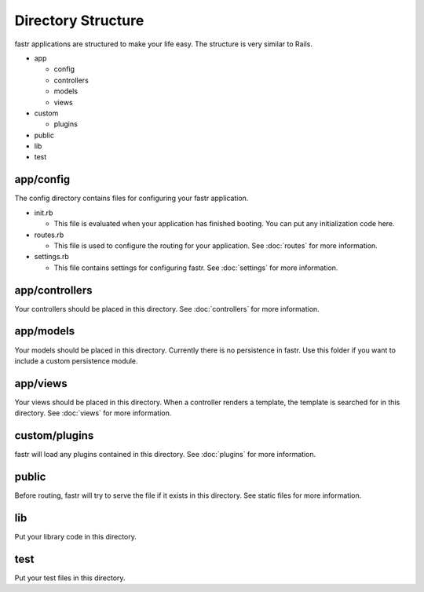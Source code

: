 Directory Structure
========================

fastr applications are structured to make your life easy. The structure is very similar to Rails.

* app

  * config
  * controllers
  * models
  * views
  
* custom

  * plugins
  
* public
* lib
* test

app/config
--------------

The config directory contains files for configuring your fastr application.

* init.rb

  * This file is evaluated when your application has finished booting. You can put any initialization code here.

* routes.rb

  * This file is used to configure the routing for your application. See :doc:`routes` for more information.

* settings.rb

  * This file contains settings for configuring fastr. See :doc:`settings` for more information.
  
app/controllers
-------------------

Your controllers should be placed in this directory. See :doc:`controllers` for more information.

app/models
-------------------

Your models should be placed in this directory. Currently there is no persistence in fastr. Use this folder if you want to include a custom persistence module.

app/views
----------------

Your views should be placed in this directory. When a controller renders a template, the template is searched for in this directory. See :doc:`views` for more information.

custom/plugins
-------------------

fastr will load any plugins contained in this directory. See :doc:`plugins` for more information.

public
-------------------

Before routing, fastr will try to serve the file if it exists in this directory. See static files for more information.

lib
--------------------

Put your library code in this directory.

test
---------------------

Put your test files in this directory.

